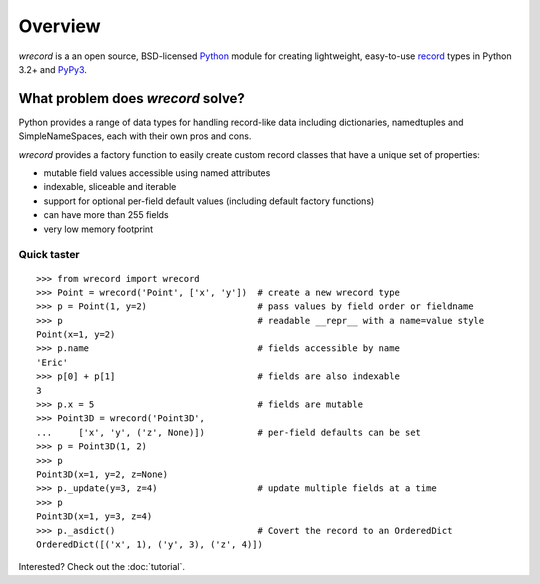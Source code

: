 ========
Overview
========
*wrecord* is a an open source, BSD-licensed `Python <https://www.python.org/>`_
module for creating lightweight, easy-to-use
`record <http://en.wikipedia.org/wiki/Record_(computer_science)>`_
types in Python 3.2+ and `PyPy3 <http://pypy.org/>`_.

What problem does *wrecord* solve?
----------------------------------
Python provides a range of data types for handling record-like data including
dictionaries, namedtuples and SimpleNameSpaces, each with their own pros and
cons.

*wrecord* provides a factory function to easily create custom record classes
that have a unique set of properties:

* mutable field values accessible using named attributes
* indexable, sliceable and iterable
* support for optional per-field default values (including default factory
  functions)
* can have more than 255 fields
* very low memory footprint

Quick taster
============
::

    >>> from wrecord import wrecord
    >>> Point = wrecord('Point', ['x', 'y'])  # create a new wrecord type
    >>> p = Point(1, y=2)                     # pass values by field order or fieldname
    >>> p                                     # readable __repr__ with a name=value style
    Point(x=1, y=2)
    >>> p.name                                # fields accessible by name
    'Eric'
    >>> p[0] + p[1]                           # fields are also indexable
    3
    >>> p.x = 5                               # fields are mutable
    >>> Point3D = wrecord('Point3D',
    ...     ['x', 'y', ('z', None)])          # per-field defaults can be set
    >>> p = Point3D(1, 2)
    >>> p
    Point3D(x=1, y=2, z=None)
    >>> p._update(y=3, z=4)                   # update multiple fields at a time
    >>> p
    Point3D(x=1, y=3, z=4)
    >>> p._asdict()                           # Covert the record to an OrderedDict
    OrderedDict([('x', 1), ('y', 3), ('z', 4)])

Interested? Check out the :doc:`tutorial`.
